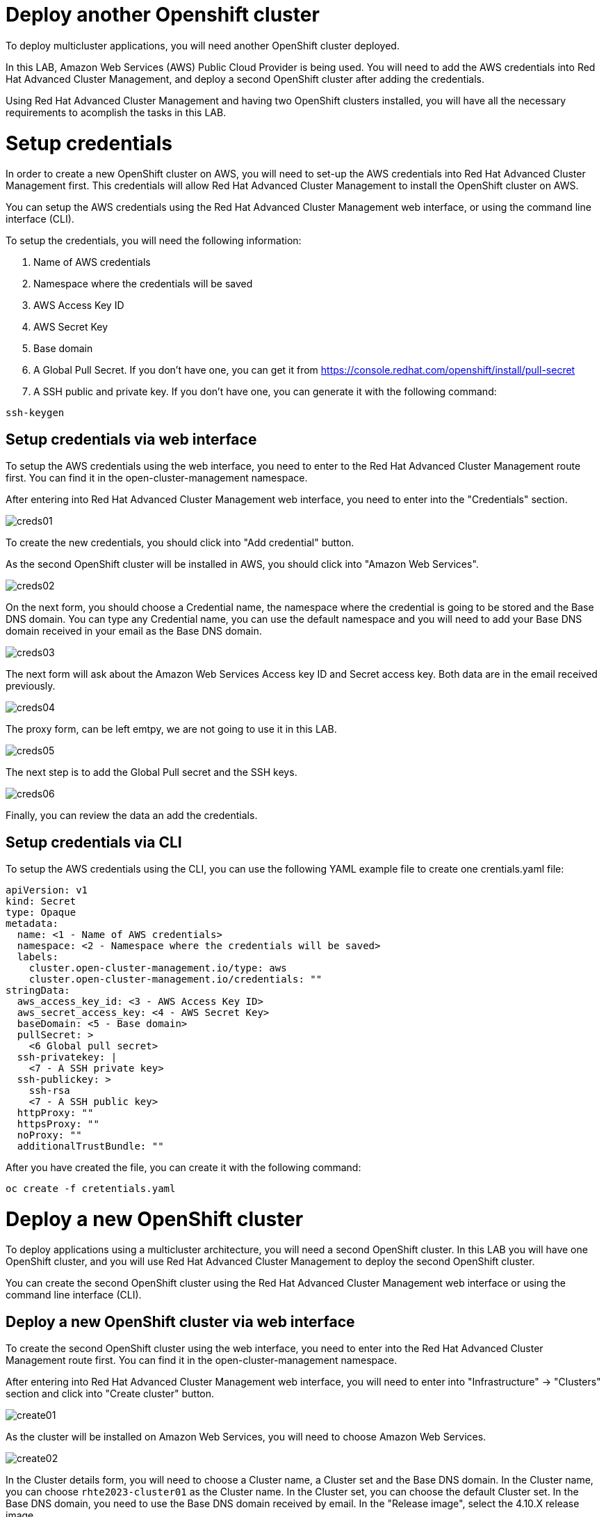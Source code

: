 = Deploy another Openshift cluster

To deploy multicluster applications, you will need another OpenShift cluster deployed.

In this LAB, Amazon Web Services (AWS) Public Cloud Provider is being used. You will need to add the AWS credentials into Red Hat Advanced Cluster Management, and deploy a second OpenShift cluster after adding the credentials.

Using Red Hat Advanced Cluster Management and having two OpenShift clusters installed, you will have all the necessary requirements to acomplish the tasks in this LAB.

[#credentials]
= Setup credentials

In order to create a new OpenShift cluster on AWS, you will need to set-up the AWS credentials into Red Hat Advanced Cluster Management first. This credentials will allow Red Hat Advanced Cluster Management to install the OpenShift cluster on AWS.

You can setup the AWS credentials using the Red Hat Advanced Cluster Management web interface, or using the command line interface (CLI).

To setup the credentials, you will need the following information:

. Name of AWS credentials
. Namespace where the credentials will be saved
. AWS Access Key ID
. AWS Secret Key
. Base domain
. A Global Pull Secret. If you don't have one, you can get it from https://console.redhat.com/openshift/install/pull-secret
. A SSH public and private key. If you don't have one, you can generate it with the following command:

[source,bash, subs="+macros,+attributes"]
----
ssh-keygen
----

[#credsgui]
== Setup credentials via web interface

To setup the AWS credentials using the web interface, you need to enter to the Red Hat Advanced Cluster Management route first. You can find it in the open-cluster-management namespace.

After entering into Red Hat Advanced Cluster Management web interface, you need to enter into the "Credentials" section.

image::install/creds01.png[]

To create the new credentials, you should click into "Add credential" button.

As the second OpenShift cluster will be installed in AWS, you should click into "Amazon Web Services".

image::install/creds02.png[]

On the next form, you should choose a Credential name, the namespace where the credential is going to be stored and the Base DNS domain. You can type any Credential name, you can use the default namespace and you will need to add your Base DNS domain received in your email as the Base DNS domain.

image::install/creds03.png[]

The next form will ask about the Amazon Web Services Access key ID and Secret access key. Both data are in the email received previously.

image::install/creds04.png[]

The proxy form, can be left emtpy, we are not going to use it in this LAB.

image::install/creds05.png[]

The next step is to add the Global Pull secret and the SSH keys.

image::install/creds06.png[]

Finally, you can review the data an add the credentials.

[#credscli]
== Setup credentials via CLI

To setup the AWS credentials using the CLI, you can use the following YAML example file to create one crentials.yaml file:
[.lines_space]
[.console-input]
[source,yaml, subs="+macros,+attributes"]
----
apiVersion: v1
kind: Secret
type: Opaque
metadata:
  name: <1 - Name of AWS credentials>
  namespace: <2 - Namespace where the credentials will be saved>
  labels:
    cluster.open-cluster-management.io/type: aws
    cluster.open-cluster-management.io/credentials: ""
stringData:
  aws_access_key_id: <3 - AWS Access Key ID>
  aws_secret_access_key: <4 - AWS Secret Key>
  baseDomain: <5 - Base domain>
  pullSecret: >
    <6 Global pull secret>
  ssh-privatekey: |
    <7 - A SSH private key>
  ssh-publickey: >
    ssh-rsa
    <7 - A SSH public key>
  httpProxy: ""
  httpsProxy: ""
  noProxy: ""
  additionalTrustBundle: ""
----

After you have created the file, you can create it with the following command:
[source,bash, subs="+macros,+attributes"]
----
oc create -f cretentials.yaml
----

[#install]
= Deploy a new OpenShift cluster

To deploy applications using a multicluster architecture, you will need a second OpenShift cluster. In this LAB you will have one OpenShift cluster, and you will use Red Hat Advanced Cluster Management to deploy the second OpenShift cluster.

You can create the second OpenShift cluster using the Red Hat Advanced Cluster Management web interface or using the command line interface (CLI).

[#installgui]
== Deploy a new OpenShift cluster via web interface

To create the second OpenShift cluster using the web interface, you need to enter into the Red Hat Advanced Cluster Management route first. You can find it in the open-cluster-management namespace.

After entering into Red Hat Advanced Cluster Management web interface, you will need to enter into "Infrastructure" -> "Clusters" section and click into "Create cluster" button.

image::install/create01.png[]

As the cluster will be installed on Amazon Web Services, you will need to choose Amazon Web Services.

image::install/create02.png[]

In the Cluster details form, you will need to choose a Cluster name, a Cluster set and the Base DNS domain. 
In the Cluster name, you can choose `rhte2023-cluster01` as the Cluster name.
In the Cluster set, you can choose the default Cluster set.
In the Base DNS domain, you need to use the Base DNS domain received by email.
In the "Release image", select the 4.10.X release image.

image::install/create03.png[]

The next step is to configure the Region, Architecture and node sizing. You can use eu-west-2 as the Region and amd64 as the Architecture. The node sizing can be modified, but it is not necessary in this LAB.

image::install/create04.png[]

On the Networking form, you can use the default values.

image::install/create05.png[]

The Proxy is not going to be used in this LAB, so you don't need to define the Proxy values.

image::install/create06.png[]

The Automation is not going to be used in this LAB also, so you don't need to define any values.

image::install/create07.png[]

Finally, you can review the data and create the cluster

image::install/create08.png[]

The cluster installation will take around 30 minutes. So go the next section, you can do it while the cluster is being installed.

[#installcli]
== Deploy a new OpenShift cluster via CLI

To deploy a new OpenShift cluster via CLI, you will need to create a install-config.yaml file first. You can use this example as a template:

[.lines_space] 
[.console-input]
[source,yaml, subs="+macros,+attributes"]
----  
apiVersion: v1
metadata:
  name: 'rhte2023-cluster01'
baseDomain: <1 - Base DNS domain>
controlPlane:
  architecture: amd64
  hyperthreading: Enabled
  name: master
  replicas: 3
  platform:
    aws:
      rootVolume:
        iops: 4000
        size: 100
        type: io1
      type: m5.xlarge
compute:
- hyperthreading: Enabled
  architecture: amd64
  name: 'worker'
  replicas: 3
  platform:
    aws:
      rootVolume:
        iops: 2000
        size: 100
        type: io1
      type: m5.xlarge
networking:
  networkType: OpenShiftSDN
  clusterNetwork:
  - cidr: 10.128.0.0/14
    hostPrefix: 23
  machineNetwork:
  - cidr: 10.0.0.0/16
  serviceNetwork:
  - 172.30.0.0/16
platform:
  aws:
    region: eu-west-2
pullSecret: "" # skip, hive will inject based on it's secrets
sshKey: |-
    <2 - Your SSH public key>
----

After creating the file, you will need to encode it to base64. You can convert it with the following command:
[source,bash, subs="+macros,+attributes"]
----
cat install-config.yaml | base64
----

Save the output, you will need it on the next step.

Now, you can create the needed resources to create the second cluster. You will need to create a rhte2023-cluster01.yaml file. You can follow this example, and modify it with the variables of your environment:
[.lines_space] 
[.console-input]
[source,yaml, subs="+macros,+attributes"]
----
apiVersion: hive.openshift.io/v1
kind: ClusterDeployment
metadata:
  name: 'rhte2023-cluster01'
  namespace: 'rhte2023-cluster01'
  labels:
    cloud: 'AWS'
    region: 'eu-west-1'
    vendor: OpenShift
    cluster.open-cluster-management.io/clusterset: 'default'
spec:
  baseDomain: <1 - Base DNS Domain>
  clusterName: 'rhte2023-cluster01'
  controlPlaneConfig:
    servingCertificates: {}
  installAttemptsLimit: 1
  installed: false
  platform:
    aws:
      credentialsSecretRef:
        name: rhte2023-cluster01-aws-creds
      region: eu-west-1
  provisioning:
    installConfigSecretRef:
      name: rhte2023-cluster01-install-config
    sshPrivateKeySecretRef:
      name: rhte2023-cluster01-ssh-private-key
    imageSetRef:
       #quay.io/openshift-release-dev/ocp-release:4.10.47-x86_64
      name: img4.10.47-x86-64-appsub
  pullSecretRef:
    name: rhte2023-cluster01-pull-secret
---
apiVersion: cluster.open-cluster-management.io/v1
kind: ManagedCluster
metadata:
  labels:
    cloud: Amazon
    region: eu-west-1
    name: 'rhte2023-cluster01'
    vendor: OpenShift
    cluster.open-cluster-management.io/clusterset: 'default'
  name: 'rhte2023-cluster01'
spec:
  hubAcceptsClient: true
---
apiVersion: hive.openshift.io/v1
kind: MachinePool
metadata:
  name: rhte2023-cluster01-worker
  namespace: 'rhte2023-cluster01'
spec:
  clusterDeploymentRef:
    name: 'rhte2023-cluster01'
  name: worker
  platform:
    aws:
      rootVolume:
        iops: 2000
        size: 100
        type: io1
      type: m5.xlarge
  replicas: 3
---
apiVersion: v1
kind: Secret
metadata:
  name: rhte2023-cluster01-pull-secret
  namespace: 'rhte2023-cluster01'
stringData:
  .dockerconfigjson: |-
    <2 - Global pull secret>
type: kubernetes.io/dockerconfigjson
---
apiVersion: v1
kind: Secret
metadata:
  name: rhte2023-cluster01-install-config
  namespace: 'rhte2023-cluster01'
type: Opaque
data:
  # Base64 encoding of install-config yaml
  install-config.yaml: <3 - Base64 encoded file>
---
apiVersion: v1
kind: Secret
metadata:
  name: rhte2023-cluster01-ssh-private-key
  namespace: 'rhte2023-cluster01'
stringData:
  ssh-privatekey: |-
    <4 - SSH private key>
type: Opaque
---
apiVersion: v1
kind: Secret
type: Opaque
metadata:
  name: rhte2023-cluster01-aws-creds
  namespace: 'rhte2023-cluster01'
stringData:
  aws_access_key_id: <5 - AWS Access key ID>
  aws_secret_access_key: <6 - AWS Secret Key>
---
apiVersion: agent.open-cluster-management.io/v1
kind: KlusterletAddonConfig
metadata:
  name: 'rhte2023-cluster01'
  namespace: 'rhte2023-cluster01'
spec:
  clusterName: 'rhte2023-cluster01'
  clusterNamespace: 'rhte2023-cluster01'
  clusterLabels:
    cloud: Amazon
    vendor: OpenShift
  applicationManager:
    enabled: true
  policyController:
    enabled: true
  searchCollector:
    enabled: true
  certPolicyController:
    enabled: true
  iamPolicyController:
    enabled: true
----

Now, apply the file:
[source,bash, subs="+macros,+attributes"]
----
oc create -f rhte2023-cluster01.yaml
----

The second cluster installation, will be launched. The cluster installation will take around 30 minutes. So, go the next section, you can do it while the cluster is being installed.

[#occontextnew]
== Switching context for the new cluster

Once the clusters installation in completed and in order to easily switch between Openshift clusters in this lab, we will create a new context for the new rhte2023-cluster01. 

- Login into the `rhte2023-cluster01`

[.lines_space]
[.console-input]
[source,bash, subs="+macros,+attributes"]
----
oc login -u kubeadmin -p <password> --insecure-skip-tls-verify https://<your_new_cluster>:6443
----

- Rename the current context to `cluster01`

[.lines_space]
[.console-input]
[source,bash, subs="+macros,+attributes"]
----
oc config rename-context $(oc config current-context) cluster01
----

- List `cluster01` context

[.lines_space]
[.console-input]
[source,bash, subs="+macros,+attributes"]
----
oc config get-contexts cluster01
----

- Check the new oc context works properly

[.lines_space]
[.console-input]
[source,bash, subs="+macros,+attributes"]
----
oc --context cluster01 get nodes
----

[#managedcluster]
== Registering rhte2023-cluster01 to GitOps

Let's add the new cluster `rhte2023-cluster01` to the existing `ClusterSet` **rhte2023-gitops-clusters-vendor** as follows:

[.lines_space]
[.console-input]
[source,bash, subs="+macros,+attributes"]
----
oc --context acm label ManagedCluster rhte2023-cluster01 cluster.open-cluster-management.io/clusterset=rhte2023-gitops-clusters --overwrite
----